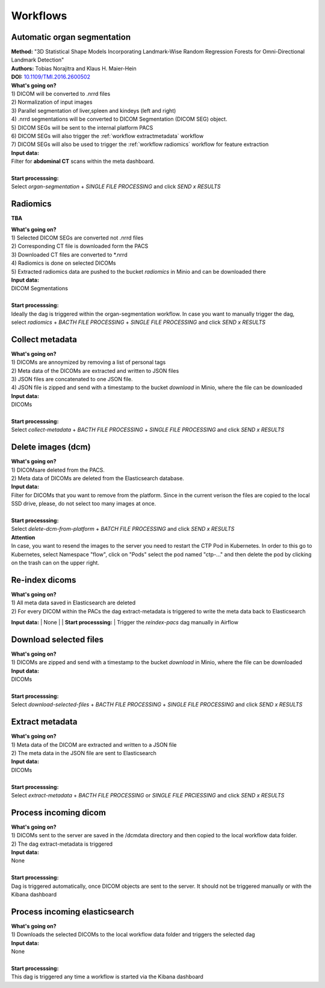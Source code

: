 .. _workflow start:

Workflows
=========

.. _workflow organseg:

Automatic organ segmentation
----------------------------
| **Method:** "3D Statistical Shape Models Incorporating Landmark-Wise Random Regression Forests for Omni-Directional Landmark Detection"
| **Authors:**  Tobias Norajitra and Klaus H. Maier-Hein
| **DOI:** `10.1109/TMI.2016.2600502 <https://ieeexplore.ieee.org/document/7544533>`_

| **What's going on?**
| 1) DICOM will be converted to .nrrd files
| 2) Normalization of input images
| 3) Parallel segmentation of liver,spleen and kindeys (left and right)
| 4) .nrrd segmentations will be converted to DICOM Segmentation (DICOM SEG) object.
| 5) DICOM SEGs will be sent to the internal platform PACS 
| 6) DICOM SEGs will also trigger the :ref:`workflow extractmetadata` workflow
| 7) DICOM SEGs will also be used to trigger the :ref:`workflow radiomics` workflow for feature extraction 

| **Input data:**  
| Filter for **abdominal CT** scans within the meta dashboard. 
|
| **Start processsing:**
| Select  *organ-segmentation* + *SINGLE FILE PROCESSING* and click *SEND x RESULTS*


.. _workflow radiomics:

Radiomics
---------
**TBA**

| **What's going on?**
| 1) Selected DICOM SEGs are converted not .nrrd files
| 2) Corresponding CT file is downloaded form the PACS
| 3) Downloaded CT files are converted to *.nrrd
| 4) Radiomics is done on selected DICOMs
| 5) Extracted radiomics data are pushed to the bucket *radiomics* in Minio and can be downloaded there

| **Input data:**  
| DICOM Segmentations 
|
| **Start processsing:**
| Ideally the dag is triggered within the organ-segmentation workflow. In case you want to manually trigger the dag,
| select  *radiomics* + *BACTH FILE PROCESSING* + *SINGLE FILE PROCESSING* and click *SEND x RESULTS*

.. _workflow collect:

Collect metadata
----------------
| **What's going on?**
| 1) DICOMs are annoymized by removing a list of personal tags
| 2) Meta data of the DICOMs are extracted and written to JSON files
| 3) JSON files are concatenated to one JSON file.
| 4) JSON file is zipped and send with a timestamp to the bucket *download* in Minio, where the file can be downloaded

| **Input data:**
| DICOMs
|
| **Start processsing:**
| Select  *collect-metadata*  + *BACTH FILE PROCESSING* + *SINGLE FILE PROCESSING* and click *SEND x RESULTS*

.. _workflow delete:

Delete images (dcm)
-------------------
| **What's going on?**
| 1) DICOMsare deleted from the PACS.
| 2) Meta data of DICOMs are deleted from the Elasticsearch database.

| **Input data:**
| Filter for DICOMs that you want to remove from the platform. Since in the current verison the files are copied to the local SSD drive, please, do not select too many images at once. 
|
| **Start processsing:**
| Select  *delete-dcm-from-platform* + *BATCH FILE PROCESSING* and click *SEND x RESULTS*

| **Attention**
| In case, you want to resend the images to the server you need to restart the CTP Pod in Kubernetes. In order to this go to Kubernetes, select Namespace "flow", click on "Pods" select the pod named "ctp-..." and then delete the pod by clicking on the trash can on the upper right.

.. _workflow reindex:

Re-index dicoms
---------------
| **What's going on?**
| 1) All meta data saved in Elasticsearch are deleted
| 2) For every DICOM within the PACs the dag extract-metadata is triggered to write the meta data back to Elasticsearch 
 
**Input data:**  
| None
|
| **Start processsing:**
| Trigger the *reindex-pacs* dag manually in Airflow

.. _workflow download:

Download selected files
-----------------------
| **What's going on?**
| 1) DICOMs are zipped and send with a timestamp to the bucket *download* in Minio, where the file can be downloaded

| **Input data:**  
| DICOMs
|
| **Start processsing:**
| Select  *download-selected-files* + *BACTH FILE PROCESSING* + *SINGLE FILE PROCESSING* and click *SEND x RESULTS*

.. _workflow extractmetadata:

Extract metadata
-----------------
| **What's going on?**
| 1) Meta data of the DICOM are extracted and written to a JSON file
| 2) The meta data in the JSON file are sent to Elasticsearch

| **Input data:**  
| DICOMs
|
| **Start processsing:**
| Select  *extract-metadata* + *BACTH FILE PROCESSING* or *SINGLE FILE PRCIESSING* and click *SEND x RESULTS*

.. _workflow incomingdcm:

Process incoming dicom
----------------------
| **What's going on?**
| 1) DICOMs sent to the server are saved in the /dcmdata directory and then copied to the local workflow data folder.
| 2) The dag extract-metadata is triggered

| **Input data:**  
| None
|
| **Start processsing:**
| Dag is triggered automatically, once DICOM objects are sent to the server. It should not be triggered manually or with the Kibana dashboard

.. _workflow incomingelastic:

Process incoming elasticsearch
------------------------------
| **What's going on?**
| 1) Downloads the selected DICOMs to the local workflow data folder and triggers the selected dag

| **Input data:**  
| None
|
| **Start processsing:**
| This dag is triggered any time a workflow is started via the Kibana dashboard





